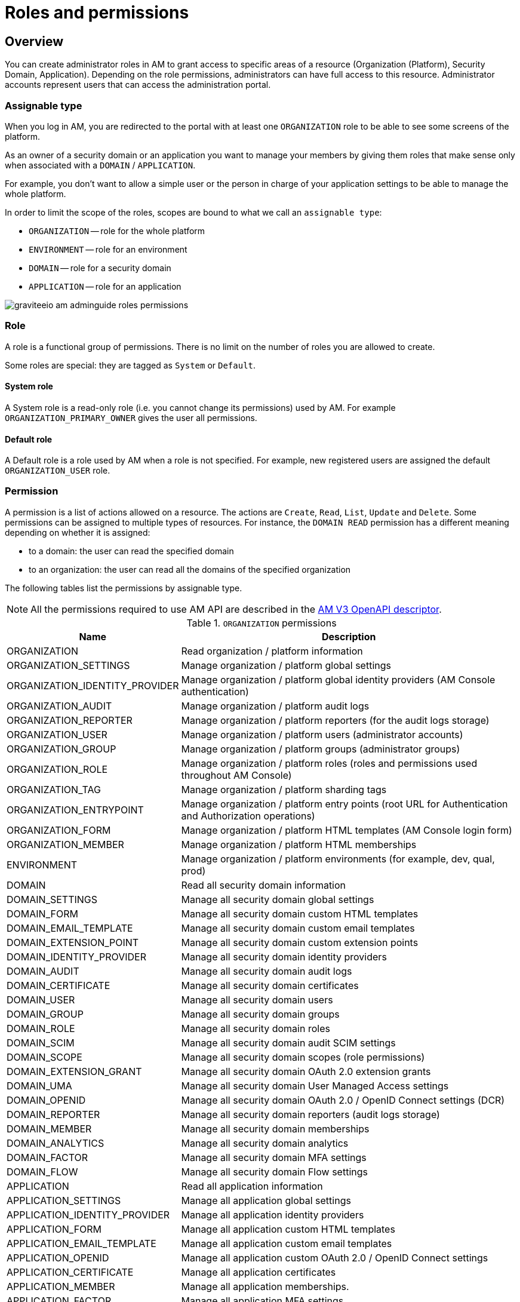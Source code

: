 = Roles and permissions

== Overview

You can create administrator roles in AM to grant access to specific areas of a resource (Organization (Platform), Security Domain, Application).
Depending on the role permissions, administrators can have full access to this resource. Administrator accounts represent users that can access the administration portal.

=== Assignable type

When you log in AM, you are redirected to the portal with at least one `ORGANIZATION` role to be able to see some screens of the platform.

As an owner of a security domain or an application you want to manage your members by giving them roles that make sense only when associated with a `DOMAIN` / `APPLICATION`.

For example, you don't want to allow a simple user or the person in charge of your application settings to be able to manage the whole platform.

In order to limit the scope of the roles, scopes are bound to what we call an `assignable type`:

- `ORGANIZATION` -- role for the whole platform
- `ENVIRONMENT` -- role for an environment
- `DOMAIN` -- role for a security domain
- `APPLICATION` -- role for an application

image::am/current/graviteeio-am-adminguide-roles-permissions.png[]

=== Role
A role is a functional group of permissions.
There is no limit on the number of roles you are allowed to create.

Some roles are special: they are tagged as `System` or `Default`.

==== System role
A System role is a read-only role (i.e. you cannot change its permissions) used by AM. For example `ORGANIZATION_PRIMARY_OWNER` gives the user all permissions.

==== Default role
A Default role is a role used by AM when a role is not specified.
For example, new registered users are assigned the default `ORGANIZATION_USER` role.

=== Permission
A permission is a list of actions allowed on a resource. The actions are `Create`, `Read`, `List`, `Update` and `Delete`.
Some permissions can be assigned to multiple types of resources. For instance, the `DOMAIN READ` permission has a different meaning depending on whether it is assigned:

- to a domain: the user can read the specified domain
- to an organization: the user can read all the domains of the specified organization

The following tables list the permissions by assignable type.

NOTE: All the permissions required to use AM API are described in the link:/am/current/management-api/index.html[AM V3 OpenAPI descriptor^].

.`ORGANIZATION` permissions
[cols="1,3"]
|===
|Name |Description

| ORGANIZATION
| Read organization / platform information

| ORGANIZATION_SETTINGS
| Manage organization / platform global settings

| ORGANIZATION_IDENTITY_PROVIDER
| Manage organization / platform global identity providers (AM Console authentication)

| ORGANIZATION_AUDIT
| Manage organization / platform audit logs

| ORGANIZATION_REPORTER
| Manage organization / platform reporters (for the audit logs storage)

| ORGANIZATION_USER
| Manage organization / platform users (administrator accounts)

| ORGANIZATION_GROUP
| Manage organization / platform groups (administrator groups)

| ORGANIZATION_ROLE
| Manage organization / platform roles (roles and permissions used throughout AM Console)

| ORGANIZATION_TAG
| Manage organization / platform sharding tags

| ORGANIZATION_ENTRYPOINT
| Manage organization / platform entry points (root URL for Authentication and Authorization operations)

| ORGANIZATION_FORM
| Manage organization / platform HTML templates (AM Console login form)

| ORGANIZATION_MEMBER
| Manage organization / platform HTML memberships

| ENVIRONMENT
| Manage organization / platform environments (for example, dev, qual, prod)

| DOMAIN
| Read all security domain information

| DOMAIN_SETTINGS
| Manage all security domain global settings

| DOMAIN_FORM
| Manage all security domain custom HTML templates

| DOMAIN_EMAIL_TEMPLATE
| Manage all security domain custom email templates

| DOMAIN_EXTENSION_POINT
| Manage all security domain custom extension points

| DOMAIN_IDENTITY_PROVIDER
| Manage all security domain identity providers

| DOMAIN_AUDIT
| Manage all security domain audit logs

| DOMAIN_CERTIFICATE
| Manage all security domain certificates

| DOMAIN_USER
| Manage all security domain users

| DOMAIN_GROUP
| Manage all security domain groups

| DOMAIN_ROLE
| Manage all security domain roles

| DOMAIN_SCIM
| Manage all security domain audit SCIM settings

| DOMAIN_SCOPE
| Manage all security domain scopes (role permissions)

| DOMAIN_EXTENSION_GRANT
| Manage all security domain OAuth 2.0 extension grants

| DOMAIN_UMA
| Manage all security domain User Managed Access settings

| DOMAIN_OPENID
| Manage all security domain OAuth 2.0 / OpenID Connect settings (DCR)

| DOMAIN_REPORTER
| Manage all security domain reporters (audit logs storage)

| DOMAIN_MEMBER
| Manage all security domain memberships

| DOMAIN_ANALYTICS
| Manage all security domain analytics

| DOMAIN_FACTOR
| Manage all security domain MFA settings

| DOMAIN_FLOW
| Manage all security domain Flow settings

| APPLICATION
| Read all application information

| APPLICATION_SETTINGS
| Manage all application global settings

| APPLICATION_IDENTITY_PROVIDER
| Manage all application identity providers

| APPLICATION_FORM
| Manage all application custom HTML templates

| APPLICATION_EMAIL_TEMPLATE
| Manage all application custom email templates

| APPLICATION_OPENID
| Manage all application custom OAuth 2.0 / OpenID Connect settings

| APPLICATION_CERTIFICATE
| Manage all application certificates

| APPLICATION_MEMBER
| Manage all application memberships.

| APPLICATION_FACTOR
| Manage all application MFA settings

| APPLICATION_ANALYTICS
| Manage all application analytics

| APPLICATION_FLOW
| Manage all application Flow settings

|===

.`ENVIRONMENT` permissions
[cols="1,3"]
|===
|Name |Description

| ENVIRONMENT
| Manage organization / platform environments (for example, dev, qual, prod)

| DOMAIN
| Read all security domain information

| DOMAIN_SETTINGS
| Manage all security domain global settings

| DOMAIN_FORM
| Manage all security domain custom HTML templates

| DOMAIN_EMAIL_TEMPLATE
| Manage all security domain custom email templates

| DOMAIN_EXTENSION_POINT
| Manage all security domain custom extension points

| DOMAIN_IDENTITY_PROVIDER
| Manage all security domain identity providers

| DOMAIN_AUDIT
| Manage all security domain audit logs

| DOMAIN_CERTIFICATE
| Manage all security domain certificates

| DOMAIN_USER
| Manage all security domain users

| DOMAIN_GROUP
| Manage all security domain groups

| DOMAIN_ROLE
| Manage all security domain roles

| DOMAIN_SCIM
| Manage all security domain audit SCIM settings

| DOMAIN_SCOPE
| Manage all security domain scopes (role permissions)

| DOMAIN_EXTENSION_GRANT
| Manage all security domain OAuth 2.0 extension grants

| DOMAIN_UMA
| Manage all security domain User Managed Access settings

| DOMAIN_OPENID
| Manage all security domain OAuth 2.0 / OpenID Connect settings (DCR)

| DOMAIN_REPORTER
| Manage all security domain reporters (audit logs storage)

| DOMAIN_MEMBER
| Manage all security domain memberships

| DOMAIN_ANALYTICS
| Manage all security domain analytics

| DOMAIN_FACTOR
| Manage all security domain MFA settings

| DOMAIN_FLOW
| Manage all security domain Flow settings

| APPLICATION
| Read all application information

| APPLICATION_SETTINGS
| Manage all application global settings

| APPLICATION_IDENTITY_PROVIDER
| Manage all application identity providers

| APPLICATION_FORM
| Manage all application custom HTML templates

| APPLICATION_EMAIL_TEMPLATE
| Manage all application custom email templates

| APPLICATION_OPENID
| Manage all application custom OAuth 2.0 / OpenID Connect settings

| APPLICATION_CERTIFICATE
| Manage all application certificates

| APPLICATION_MEMBER
| Manage all application memberships.

| APPLICATION_FACTOR
| Manage all application MFA settings

| APPLICATION_ANALYTICS
| Manage all application analytics

| APPLICATION_FLOW
| Manage all application Flow settings

|===

.`DOMAIN` permissions
[cols="1,3"]
|===
|Name |Description

| DOMAIN
| Read the security domain information

| DOMAIN_SETTINGS
| Manage the security domain global settings

| DOMAIN_FORM
| Manage the security domain custom HTML templates

| DOMAIN_EMAIL_TEMPLATE
| Manage the security domain custom email templates

| DOMAIN_EXTENSION_POINT
| Manage the security domain custom extension points

| DOMAIN_IDENTITY_PROVIDER
| Manage the security domain identity providers

| DOMAIN_AUDIT
| Manage the security domain audit logs

| DOMAIN_CERTIFICATE
| Manage the security domain certificates

| DOMAIN_USER
| Manage the security domain users

| DOMAIN_GROUP
| Manage the security domain groups

| DOMAIN_ROLE
| Manage the security domain roles

| DOMAIN_SCIM
| Manage the security domain audit SCIM settings

| DOMAIN_SCOPE
| Manage the security domain scopes (role permissions)

| DOMAIN_EXTENSION_GRANT
| Manage the security domain OAuth 2.0 extension grants

| DOMAIN_OPENID
| Manage the security domain OAuth 2.0 / OpenID Connect settings (DCR)

| DOMAIN_UMA
| Manage the security domain User Managed Access settings

| DOMAIN_REPORTER
| Manage the security domain reporters (audit logs storage)

| DOMAIN_MEMBER
| Manage the security domain memberships

| DOMAIN_ANALYTICS
| Manage the security domain analytics

| DOMAIN_FACTOR
| Manage the security domain MFA settings

| DOMAIN_FLOW
| Manage the security domain Flow settings

| APPLICATION
| Read the security domain application information

| APPLICATION_SETTINGS
| Manage the security domain application global settings

| APPLICATION_IDENTITY_PROVIDER
| Manage the security domain application identity providers

| APPLICATION_FORM
| Manage the security domain application custom HTML templates

| APPLICATION_EMAIL_TEMPLATE
| Manage the security domain application custom email templates

| APPLICATION_OPENID
| Manage the security domain application custom OAuth 2.0 / OpenID Connect settings

| APPLICATION_CERTIFICATE
| Manage the security domain application certificates

| APPLICATION_MEMBER
| Manage the security domain application memberships

| APPLICATION_FACTOR
| Manage the security domain application MFA settings

| APPLICATION_ANALYTICS
| Manage the security domain application analytics settings

| APPLICATION_FLOW
| Manage the security domain application flow settings

|===

.Permissions `APPLICATION`
[cols="1,3"]
|===
|Name |Description

| APPLICATION
| Read the security domain application information

| APPLICATION_SETTINGS
| Manage the security domain application global settings

| APPLICATION_IDENTITY_PROVIDER
| Manage the security domain application identity providers

| APPLICATION_FORM
| Manage the security domain application custom HTML templates

| APPLICATION_EMAIL_TEMPLATE
| Manage the security domain application custom email templates

| APPLICATION_OPENID
| Manage the security domain application custom OAuth 2.0 / OpenID Connect settings

| APPLICATION_CERTIFICATE
| Manage the security domain application certificates

| APPLICATION_MEMBER
| Manage the security domain application memberships

| APPLICATION_FACTOR
| Manage the security domain application MFA settings

| APPLICATION_ANALYTICS
| Manage the security domain application analytics settings

| APPLICATION_FLOW
| Manage the security domain application flow settings

|===

== Manage roles

To manage roles and permissions:

. In AM Console, from the user menu at the top right, select *Global settings*.
. Click *Settings > Roles*, then create a role as described in the examples below.

=== Create the `REVIEWER_APPLICATION` role
Let's imagine we want to create a reviewer role, which allows a user to check if your application configuration is valid.

. Click the plus icon image:icons\plus-icon.png[role="icon"] and enter the following values:

- Assignable type : `APPLICATION`
- Name : `REVIEWER_APPLICATION`
- Description : `Read-only role`
+
image::am/current/adminguide-new-role.png[]

. Click *CREATE*.

=== Configure the `REVIEWER_APPLICATION` role
You must give `READ` permissions to all sections of your application.
This allows the user to see the whole configuration of your application.

Click *SAVE* to store the changes.

.Configure
image::am/current/adminguide-role-configure.png[]

=== Result

Go to your application *Administrative roles* settings section and add a new member with the `REVIEWER_APPLICATION` role. The user `Reviewer User` now has read access to your application.

image::am/current/adminguide-role-member.png[]
